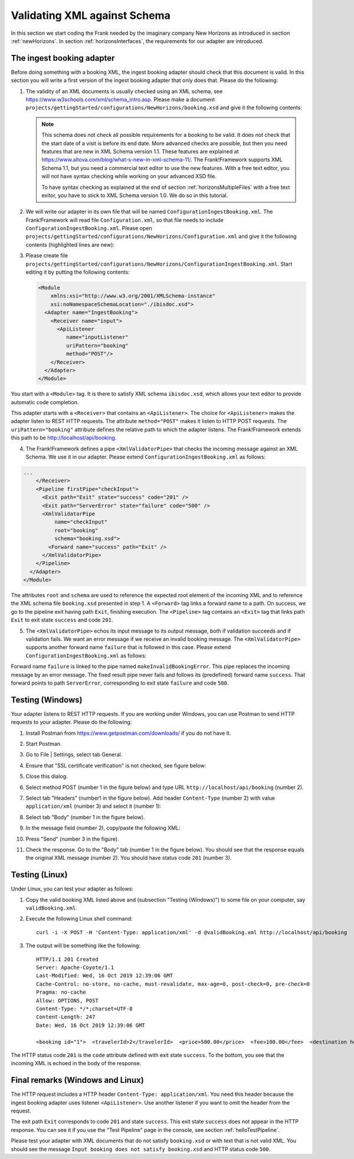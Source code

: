 .. _validateBooking:

Validating XML against Schema
=============================

.. highlight:: none

In this section we start coding the Frank
needed by the imaginary company New Horizons
as introduced in section :ref:`newHorizons`. In
section :ref:`horizonsInterfaces`, the requirements
for our adapter are introduced.

The ingest booking adapter
--------------------------

Before doing something with a booking XML, the ingest booking adapter
should check that this document is valid. In this section you will write a first version of the ingest booking adapter that only does that. Please do the following:

#. The validity of an XML documents is usually checked using an XML schema, see https://www.w3schools.com/xml/schema_intro.asp. Please make a document ``projects/gettingStarted/configurations/NewHorizons/booking.xsd`` and give it the following contents:

   .. literalinclude:: ../../../src/Frank2Manual/configurations/NewHorizons/booking.xsd
      :language: xml

   .. NOTE::

      This schema does not check all possible requirements for a booking to be valid. It does not check that the start date of a visit is before its end date. More advanced checks are possible, but then you need features that are new in XML Schema version 1.1. These features are explained at https://www.altova.com/blog/what-s-new-in-xml-schema-11/. The Frank!Framework supports XML Schema 1.1, but you need a commercial text editor to use the new features. With a free text editor, you will not have syntax checking while working on your advanced XSD file.

      To have syntax checking as explained at the end of section :ref:`horizonsMultipleFiles` with a free text exitor, you have to stick to XML Schema version 1.0. We do so in this tutorial.

#. We will write our adapter in its own file that will be named ``ConfigurationIngestBooking.xml``. The Frank!Framework will read file ``Configuration.xml``, so that file needs to include ``ConfigurationIngestBooking.xml``. Please open ``projects/gettingStarted/configurations/NewHorizons/Configuration.xml`` and give it the following contents (highlighted lines are new):

   .. code-block:: XML
      :emphasize-lines: 4, 8

      <?xml version="1.0" encoding="UTF-8" ?>
      <!DOCTYPE configuration [
        <!ENTITY Hello SYSTEM "ConfigurationHello.xml">
        <!ENTITY IngestBooking SYSTEM "ConfigurationIngestBooking.xml">
      ]>
      <Configuration name="NewHorizons">
        &Hello;
        &IngestBooking;
      </Configuration>

#. Please create file ``projects/gettingStarted/configurations/NewHorizons/ConfigurationIngestBooking.xml``. Start editing it by putting the following contents:

   .. code-block:: XML

      <Module
          xmlns:xsi="http://www.w3.org/2001/XMLSchema-instance"
          xsi:noNamespaceSchemaLocation="./ibisdoc.xsd">
        <Adapter name="IngestBooking">
          <Receiver name="input">
            <ApiListener
               name="inputListener"
               uriPattern="booking"
               method="POST"/>
          </Receiver>
        </Adapter>
      </Module>

You start with a ``<Module>`` tag. It is there to satisfy XML schema ``ibisdoc.xsd``, which allows your text editor to provide automatic code completion.

This adapter starts with a ``<Receiver>`` that contains an ``<ApiListener>``.
The choice for ``<ApiListener>`` makes the adapter listen to REST HTTP requests. The attribute
``method="POST"`` makes it listen to HTTP POST requests. The ``uriPattern="booking"`` attribute
defines the relative path to which the adapter listens.
The Frank!Framework extends this path to be http://localhost/api/booking.

4. The Frank!Framework defines a pipe ``<XmlValidatorPipe>`` that checks the incoming message against an XML Schema. We use it in our adapter. Please extend ``ConfigurationIngestBooking.xml`` as follows:

.. code-block:: XML

   ...
       </Receiver>
       <Pipeline firstPipe="checkInput">
         <Exit path="Exit" state="success" code="201" />
         <Exit path="ServerError" state="failure" code="500" />
         <XmlValidatorPipe
             name="checkInput"
             root="booking"
             schema="booking.xsd">
           <Forward name="success" path="Exit" />
         </XmlValidatorPipe>
       </Pipeline>
     </Adapter>
   </Module>

The attributes ``root`` and ``schema`` are used to reference the expected root element of the incoming XML and to reference the XML schema file ``booking.xsd`` presented in step 1. A ``<Forward>`` tag links a forward name to a path. On success, we go to the pipeline exit having path ``Exit``, finishing execution. The ``<Pipeline>`` tag contains an ``<Exit>`` tag that links path ``Exit`` to exit state ``success`` and code ``201``.

5. The ``<XmlValidatorPipe>`` echos its input message to its output message, both if validation succeeds and if validation fails. We want an error message if we receive an invalid booking message. The ``<XmlValidatorPipe>`` supports another forward name ``failure`` that is followed in this case. Please extend ``ConfigurationIngestBooking.xml`` as follows:

   .. code-block:: XML
      :emphasize-lines: 7, 9, 10, 11, 12, 13

      ...
            <XmlValidatorPipe
                name="checkInput"
                root="booking"
                schema="booking.xsd">
              <Forward name="success" path="Exit" />
              <Forward name="failure" path="makeInvalidBookingError" />
            </XmlValidatorPipe>
            <FixedResultPipe
                  name="makeInvalidBookingError"
                  returnString="Input booking does not satisfy booking.xsd">
              <Forward name="success" path="ServerError"/>
            </FixedResultPipe>
          </Pipeline>
        </Adapter>
      </Module>

Forward name ``failure`` is linked to the pipe named ``makeInvalidBookingError``. This pipe replaces the incoming message
by an error message. The fixed result pipe never fails and follows its (predefined) forward name ``success``. That forward points to
path ``ServerError``, corresponding to exit state ``failure`` and code ``500``.

Testing (Windows)
-----------------

Your adapter listens to REST HTTP requests. If you are working under Windows, you can use Postman to send HTTP requests to your adapter. Please do the following:

#. Install Postman from https://www.getpostman.com/downloads/ if you do not have it.
#. Start Postman.
#. Go to File | Settings, select tab General.
#. Ensure that "SSL certificate verification" is not checked, see figure below:

   .. image:: postmanSettings.jpg

#. Close this dialog.
#. Select method POST (number 1 in the figure below) and type URL ``http://localhost/api/booking`` (number 2).

   .. image:: postmanUrl.jpg

#. Select tab "Headers" (number1 in the figure below). Add header ``Content-Type`` (number 2) with value ``application/xml`` (number 3) and select it (number 1):

   .. image:: postmanHeaders.jpg

#. Select tab "Body" (number 1 in the figure below).

   .. image:: postmanSend.jpg

#. In the message field (number 2), copy/paste the following XML:

   .. literalinclude:: ../../../src/Frank2Manual/tests/NewHorizons/scenario01/validBooking.xml
      :language: XML

#. Press "Send" (number 3 in the figure).
#. Check the response. Go to the "Body" tab (number 1 in the figure below). You should see that the response equals the original XML message (number 2). You should have status code ``201`` (number 3).

   .. image:: postmanResponse.jpg

Testing (Linux)
---------------

Under Linux, you can test your adapter as follows:

#. Copy the valid booking XML listed above and (subsection "Testing (Windows)") to some file on your computer, say ``validBooking.xml``.
#. Execute the following Linux shell command: ::

     curl -i -X POST -H 'Content-Type: application/xml' -d @validBooking.xml http://localhost/api/booking

#. The output will be something like the following: ::

     HTTP/1.1 201 Created
     Server: Apache-Coyote/1.1
     Last-Modified: Wed, 16 Oct 2019 12:39:06 GMT
     Cache-Control: no-store, no-cache, must-revalidate, max-age=0, post-check=0, pre-check=0
     Pragma: no-cache
     Allow: OPTIONS, POST
     Content-Type: */*;charset=UTF-8
     Content-Length: 247
     Date: Wed, 16 Oct 2019 12:39:06 GMT

     <booking id="1">  <travelerId>2</travelerId>  <price>500.00</price>  <fee>100.00</fee>  <destination hostId="3" productId="4">    <price>400.00</price>    <startDate>2018-12-27</startDate>    <endDate>2019-01-02</endDate>  </destination></booking>

The HTTP status code ``201`` is the ``code`` attribute defined with exit state ``success``.
To the bottom, you see that the incoming XML is echoed in the body of the response.

Final remarks (Windows and Linux)
---------------------------------

The HTTP request includes a HTTP header ``Content-Type: application/xml``. You need this header because the ingest booking adapter uses listener ``<ApiListener>``. Use another listener if you want to omit the header from the request.

The exit path ``Exit`` corresponds to code ``201`` and state ``success``. This exit state ``success`` does not appear in the HTTP response. You can see it if you use the "Test Pipeline" page in the console, see section :ref:`helloTestPipeline`.

Please test your adapter with XML documents that do not satisfy ``booking.xsd`` or with text that is not valid XML. You should see the message ``Input booking does not satisfy booking.xsd`` and HTTP status code ``500``.

